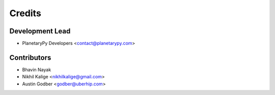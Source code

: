 =======
Credits
=======

Development Lead
----------------

* PlanetaryPy Developers <contact@planetarypy.com>

Contributors
------------

* Bhavin Nayak
* Nikhil Kalige <nikhilkalige@gmail.com>
* Austin Godber <godber@uberhip.com>
